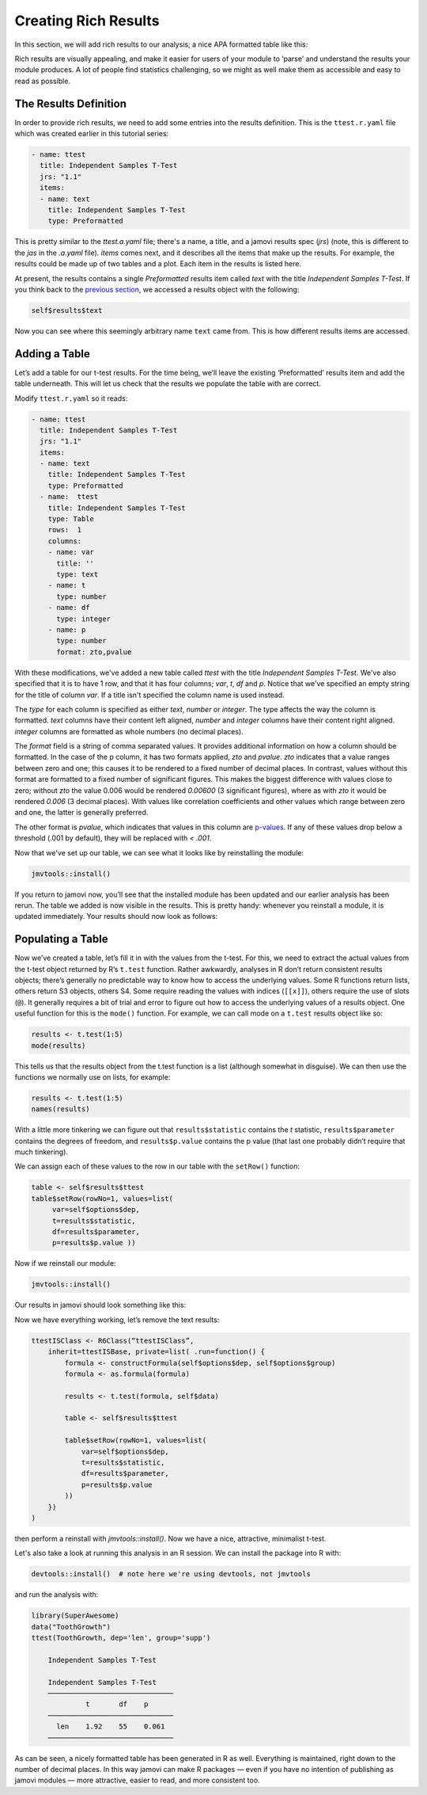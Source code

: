 .. sectionauthor:: Jonathon Love

=====================
Creating Rich Results
=====================

In this section, we will add rich results to our analysis; a nice APA
formatted table like this:

|results-apa|

Rich results are visually appealing, and make it easier for users of
your module to ‘parse’ and understand the results your module produces.
A lot of people find statistics challenging, so we might as well make
them as accessible and easy to read as possible.

The Results Definition
----------------------

In order to provide rich results, we need to add some entries into the
results definition. This is the ``ttest.r.yaml`` file which was created
earlier in this tutorial series:

.. code-block:: yaml

   - name: ttest
     title: Independent Samples T-Test
     jrs: "1.1"
     items:
     - name: text
       title: Independent Samples T-Test
       type: Preformatted

This is pretty similar to the `ttest.a.yaml` file; there's a name, a title,
and a jamovi results spec (`jrs`) (note, this is different to the `jas` in
the `.a.yaml` file). `items` comes next, and it describes all the items that
make up the results. For example, the results could be made up of two tables
and a plot. Each item in the results is listed here.

At present, the results contains a single `Preformatted` results item called
`text` with the title `Independent Samples T-Test`. If you think back to the
`previous section <tut_0104-implementing-an-analysis.html>`__, we accessed a
results object with the following:

.. code-block:: R

   self$results$text

Now you can see where this seemingly arbitrary name ``text`` came from.
This is how different results items are accessed.

Adding a Table
--------------

Let’s add a table for our t-test results. For the time being, we’ll
leave the existing ‘Preformatted’ results item and add the table
underneath. This will let us check that the results we populate the
table with are correct.

Modify ``ttest.r.yaml`` so it reads:

.. code-block:: yaml

   - name: ttest
     title: Independent Samples T-Test
     jrs: "1.1"
     items: 
     - name: text
       title: Independent Samples T-Test
       type: Preformatted
     - name:  ttest
       title: Independent Samples T-Test
       type: Table
       rows:  1
       columns:
       - name: var
         title: ''
         type: text
       - name: t
         type: number
       - name: df
         type: integer
       - name: p
         type: number
         format: zto,pvalue

With these modifications, we've added a new table called `ttest` with the title
`Independent Samples T-Test`. We've also specified that it is to have 1 row, and 
that it has four columns; `var`, `t`, `df` and `p`. Notice that we've specified
an empty string for the title of column `var`. If a title isn't specified the
column name is used instead.

The `type` for each column is specified as either `text`, `number` or `integer`.
The type affects the way the column is formatted. `text` columns have their 
content left aligned, `number` and `integer` columns have their content right
aligned. `integer` columns are formatted as whole numbers (no decimal places).

The `format` field is a string of comma separated values. It provides
additional information on how a column should be formatted. In the case of the
p column, it has two formats applied, `zto` and `pvalue`. `zto` indicates that
a value ranges between zero and one; this causes it to be rendered to a fixed
number of decimal places. In contrast, values without this format are formatted
to a fixed number of significant figures. This makes the biggest difference with
values close to zero; without `zto` the value 0.006 would be rendered `0.00600`
(3 significant figures), where as with `zto` it would be rendered `0.006`
(3 decimal places). With values like correlation coefficients and other values
which range between zero and one, the latter is generally preferred.

The other format is `pvalue`, which indicates that values in this column are
`p-values <https://en.wikipedia.org/wiki/P-value>`__. If any of these values
drop below a threshold (.001 by default), they will be replaced with `< .001`.

Now that we've set up our table, we can see what it looks like by reinstalling
the module:

.. code-block:: R

   jmvtools::install()

If you return to jamovi now, you’ll see that the installed module has
been updated and our earlier analysis has been rerun. The table we added
is now visible in the results. This is pretty handy: whenever you
reinstall a module, it is updated immediately. Your results should now
look as follows:

|blank-table|

Populating a Table
------------------

Now we’ve created a table, let’s fill it in with the values from the
t-test. For this, we need to extract the actual values from the t-test
object returned by R’s ``t.test`` function. Rather awkwardly, analyses
in R don’t return consistent results objects; there’s generally no
predictable way to know how to access the underlying values. Some R
functions return lists, others return S3 objects, others S4. Some
require reading the values with indices (``[[x]]``), others require the
use of slots (``@``). It generally requires a bit of trial and error to
figure out how to access the underlying values of a results object. One
useful function for this is the ``mode()`` function. For example, we can
call mode on a ``t.test`` results object like so:

.. code-block:: R

   results <- t.test(1:5)
   mode(results)

This tells us that the results object from the t.test function is a list
(although somewhat in disguise). We can then use the functions we
normally use on lists, for example:

.. code-block:: R

   results <- t.test(1:5)
   names(results)

With a little more tinkering we can figure out that
``results$statistic`` contains the *t* statistic, ``results$parameter``
contains the degrees of freedom, and ``results$p.value`` contains the p
value (that last one probably didn’t require that much tinkering).

We can assign each of these values to the row in our table with the
``setRow()`` function:

.. code-block:: R

   table <- self$results$ttest
   table$setRow(rowNo=1, values=list(
        var=self$options$dep,
        t=results$statistic,
        df=results$parameter,
        p=results$p.value ))

Now if we reinstall our module:

.. code-block:: R

   jmvtools::install()

Our results in jamovi should look something like this:

|filled-table|

Now we have everything working, let’s remove the text results:

.. code-block:: R

   ttestISClass <- R6Class(“ttestISClass”, 
       inherit=ttestISBase, private=list( .run=function() {
           formula <- constructFormula(self$options$dep, self$options$group)
           formula <- as.formula(formula)
       
           results <- t.test(formula, self$data)
       
           table <- self$results$ttest
           
           table$setRow(rowNo=1, values=list(
               var=self$options$dep,
               t=results$statistic,
               df=results$parameter,
               p=results$p.value
           ))
       })
   )

then perform a reinstall with `jmvtools::install()`. Now we have a nice,
attractive, minimalist t-test.

|final-table|

Let's also take a look at running this analysis in an R session. We can
install the package into R with:

.. code-block:: R

   devtools::install()  # note here we're using devtools, not jmvtools

and run the analysis with:

.. code-block:: R

   library(SuperAwesome)
   data("ToothGrowth")
   ttest(ToothGrowth, dep='len', group='supp')

       Independent Samples T-Test

       Independent Samples T-Test     
       ────────────────────────────── 
                t       df    p       
       ────────────────────────────── 
         len    1.92    55    0.061   
       ────────────────────────────── 

As can be seen, a nicely formatted table has been generated in R as
well. Everything is maintained, right down to the number of decimal
places. In this way jamovi can make R packages — even if you have no
intention of publishing as jamovi modules — more attractive, easier to
read, and more consistent too.

.. ---------------------------------------------------------------------------------

.. |results-apa|   image:: ../_images/dev_tut_0106-creating-rich-results-apa.png
   :width: 337px
.. |blank-table|   image:: ../_images/dev_tut_0106-creating-rich-results-blank-table.png
   :width: 509px
.. |filled-table|  image:: ../_images/dev_tut_0106-creating-rich-results-filled-table.png
   :width: 509px
.. |final-table|   image:: ../_images/dev_tut_0106-creating-rich-results-final-table.png
   :width: 287px
